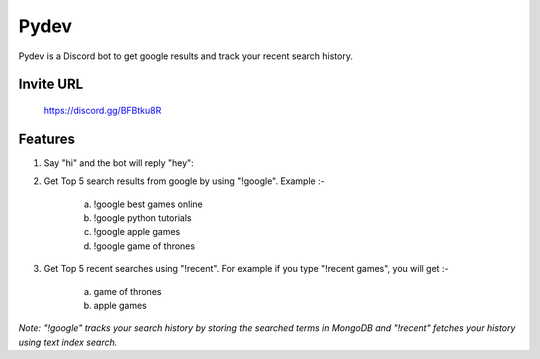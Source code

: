 =======
Pydev
=======

Pydev is a Discord bot to get google results and track your recent search history.

Invite URL
----------
    https://discord.gg/BFBtku8R

Features
--------

1. Say "hi" and the bot will reply "hey":

2. Get Top 5 search results from google by using "!google". Example :-

    a. !google best games online
    b. !google python tutorials
    c. !google apple games
    d. !google game of thrones

3. Get Top 5 recent searches using "!recent". For example if you type "!recent games", you will get :-

    a. game of thrones
    b. apple games

*Note: "!google" tracks your search history by storing the searched terms in MongoDB and "!recent" fetches your history using text index search.*
